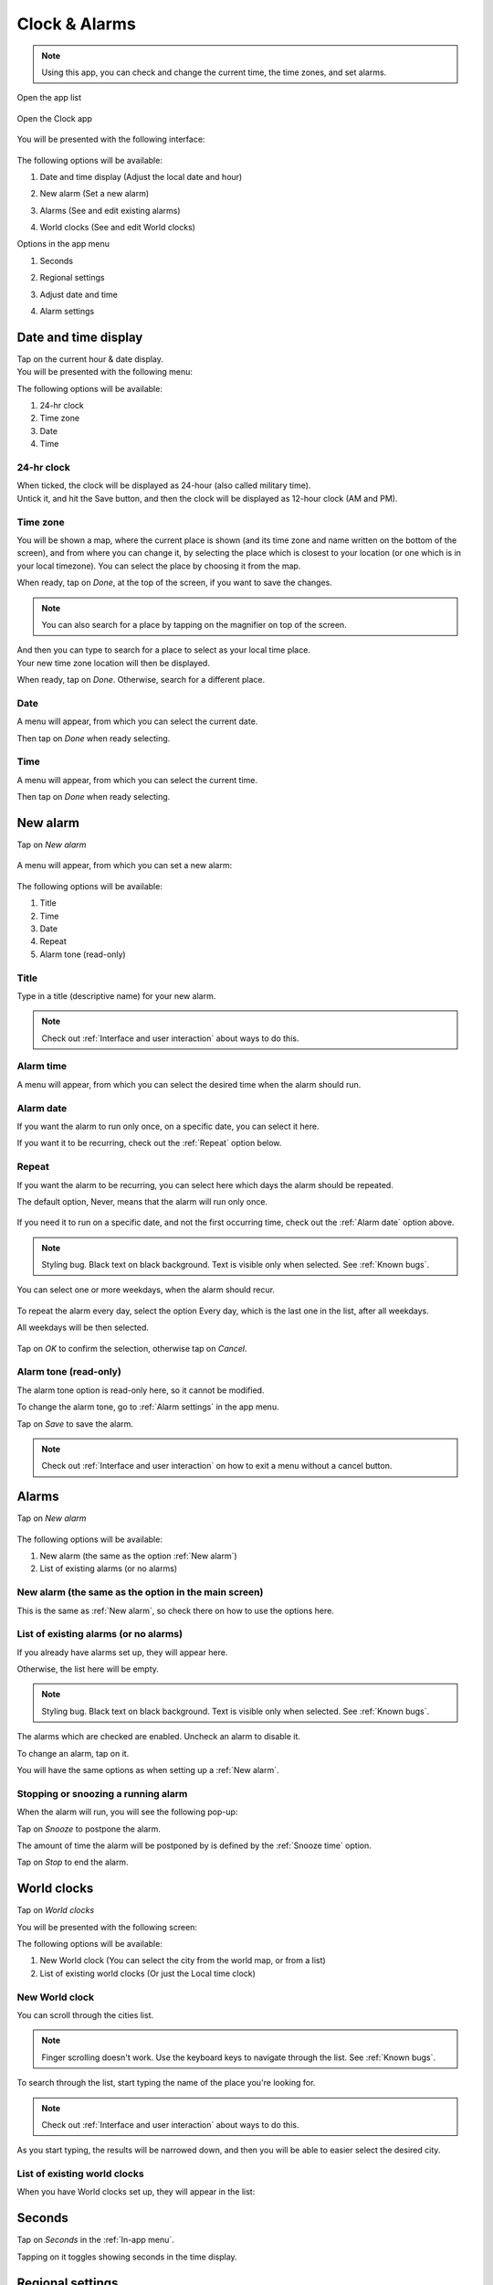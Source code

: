 .. index:: Clock
.. index:: Alarm
.. index:: Zone
.. index:: Time
.. index:: Date

Clock & Alarms
==============

.. note:: Using this app, you can check and change the current time, the time zones, and set alarms.

.. |app-list| image:: /screenshots/ui-main/app-list.png
   :scale: 60%
   :align: bottom
   :alt: App list

.. |clock-n-alarms-icon| image:: /screenshots/clock-n-alarms/clock-n-alarms-icon.png
   :scale: 60%
   :align: bottom
   :alt: Clock app icon

.. |clock-n-alarms-main| image:: /screenshots/clock-n-alarms/clock-n-alarms-main.png
   :scale: 60%
   :align: bottom
   :alt: Clock app main screen

Open the app list

     |app-list|

Open the Clock app

    |clock-n-alarms-icon|

You will be presented with the following interface:

    |clock-n-alarms-main|

.. |date-time-button| image:: /screenshots/clock-n-alarms/date-time-button.png
   :scale: 60%
   :align: bottom
   :alt: Date and Time button

.. |new-alarm-button| image:: /screenshots/clock-n-alarms/new-alarm-button.png
   :scale: 60%
   :align: bottom
   :alt: New alarm button

.. |alarms-button| image:: /screenshots/clock-n-alarms/alarms-button.png
   :scale: 60%
   :align: bottom
   :alt: Alarms button

.. |world-clocks-button| image:: /screenshots/clock-n-alarms/world-clocks-button.png
   :scale: 60%
   :align: bottom
   :alt: World clocks button

The following options will be available:

#. Date and time display (Adjust the local date and hour)
     |date-time-button|
#. New alarm (Set a new alarm)
     |new-alarm-button|
#. Alarms (See and edit existing alarms)
     |alarms-button|
#. World clocks (See and edit World clocks)
     |world-clocks-button|

.. |seconds-button| image:: /screenshots/clock-n-alarms/seconds-button.png
   :scale: 60%
   :align: bottom
   :alt: Seconds button

.. |regional-settings-button| image:: /screenshots/clock-n-alarms/regional-settings-button.png
   :scale: 60%
   :align: bottom
   :alt: Regional settings button

.. |adjust-date-time-button| image:: /screenshots/clock-n-alarms/adjust-date-time-button.png
   :scale: 60%
   :align: bottom
   :alt: Adjust date and time button

.. |alarm-settings-button| image:: /screenshots/clock-n-alarms/alarm-settings-button.png
   :scale: 60%
   :align: bottom
   :alt: Alarm settings button

Options in the app menu

#. Seconds
    |seconds-button|
#. Regional settings
    |regional-settings-button|
#. Adjust date and time
    |adjust-date-time-button|
#. Alarm settings
    |alarm-settings-button|

Date and time display
---------------------

.. |date-time-button-highlighted| image:: /screenshots/clock-n-alarms/date-time-button-highlighted.png
   :scale: 60%
   :align: bottom
   :alt: Date and Time button highlighted

.. |date-time-main| image:: /screenshots/clock-n-alarms/date-time-main.png
   :scale: 60%
   :align: bottom
   :alt: Date and Time main screen

.. |date-time-24h| image:: /screenshots/clock-n-alarms/date-time-24h.png
   :scale: 60%
   :align: bottom
   :alt: Date and Time 24-hour display

.. |date-time-12h| image:: /screenshots/clock-n-alarms/date-time-12h.png
   :scale: 60%
   :align: bottom
   :alt: Date and Time 12-hour display

.. |choose-time-zone-London| image:: /screenshots/clock-n-alarms/choose-time-zone-London.png
   :scale: 60%
   :align: bottom
   :alt: Choose time zone - London

.. |choose-time-zone-Chisinau| image:: /screenshots/clock-n-alarms/choose-time-zone-Chisinau.png
   :scale: 60%
   :align: bottom
   :alt: Choose time zone - Chisinau

.. |choose-time-zone-search| image:: /screenshots/clock-n-alarms/choose-time-zone-search.png
   :scale: 60%
   :align: bottom
   :alt: Choose time zone - search

.. |choose-time-zone-select-Chisinau| image:: /screenshots/clock-n-alarms/choose-time-zone-select-Chisinau.png
   :scale: 60%
   :align: bottom
   :alt: Choose time zone  - select Chisinau

.. |adjust-date| image:: /screenshots/clock-n-alarms/adjust-date.png
   :scale: 60%
   :align: bottom
   :alt: Adjust date

.. |adjust-time| image:: /screenshots/clock-n-alarms/adjust-time.png
   :scale: 60%
   :align: bottom
   :alt: Adjust time

.. |new-alarm| image:: /screenshots/clock-n-alarms/new-alarm.png
   :scale: 60%
   :align: bottom
   :alt: New alarm

.. |alarm-repeat-never| image:: /screenshots/clock-n-alarms/alarm-repeat-never.png
   :scale: 60%
   :align: bottom
   :alt: Alarm repeat never

.. |alarm-repeat-some-days| image:: /screenshots/clock-n-alarms/alarm-repeat-some-days.png
   :scale: 60%
   :align: bottom
   :alt: Alarm repeat some days

.. |alarm-repeat-every-day| image:: /screenshots/clock-n-alarms/alarm-repeat-every-day.png
   :scale: 60%
   :align: bottom
   :alt: Alarm repeat every-day

.. |alarms-list| image:: /screenshots/clock-n-alarms/alarms-list.png
   :scale: 60%
   :align: bottom
   :alt: Alarms list

.. |alarm-running| image:: /screenshots/clock-n-alarms/alarm-running.png
   :scale: 60%
   :align: bottom
   :alt: Alarm running

.. |world-clocks| image:: /screenshots/clock-n-alarms/world-clocks.png
   :scale: 60%
   :align: bottom
   :alt: World clocks

.. |world-clocks-search-city-Nairobi| image:: /screenshots/clock-n-alarms/world-clocks-search-city-Nairobi.png
   :scale: 60%
   :align: bottom
   :alt: World clocks Search city Nairobi

.. |world-clocks-multiple| image:: /screenshots/clock-n-alarms/world-clocks-multiple.png
   :scale: 60%
   :align: bottom
   :alt: World clocks multiple

.. |date-time-seconds| image:: /screenshots/clock-n-alarms/date-time-seconds.png
   :scale: 60%
   :align: bottom
   :alt: Date Time Seconds

.. |language-n-region| image:: /screenshots/clock-n-alarms/language-n-region.png
   :scale: 60%
   :align: bottom
   :alt: Language & region

.. |device-language| image:: /screenshots/clock-n-alarms/device-language.png
   :scale: 60%
   :align: bottom
   :alt: Device language

.. |date-format| image:: /screenshots/clock-n-alarms/date-format.png
   :scale: 60%
   :align: bottom
   :alt: Date format

.. |alarm-settings| image:: /screenshots/clock-n-alarms/alarm-settings.png
   :scale: 60%
   :align: bottom
   :alt: Alarm settings

.. |choose-alarm-tone| image:: /screenshots/clock-n-alarms/choose-alarm-tone.png
   :scale: 60%
   :align: bottom
   :alt: Choose alarm tone

.. |snooze-time| image:: /screenshots/clock-n-alarms/snooze-time.png
   :scale: 60%
   :align: bottom
   :alt: Snooze time

.. |add-alarm-tone| image:: /screenshots/clock-n-alarms/add-alarm-tone.png
   :scale: 60%
   :align: bottom
   :alt: Add alarm tone

Tap on the current hour & date display.
     |date-time-button-highlighted|

You will be presented with the following menu:
     |date-time-main|


The following options will be available:

#. 24-hr clock
#. Time zone
#. Date
#. Time

24-hr clock
"""""""""""
When ticked, the clock will be displayed as 24-hour (also called military time).
    |date-time-24h|

Untick it, and hit the Save button, and then the clock will be displayed as 12-hour clock (AM and PM).
    |date-time-12h|

Time zone
"""""""""
You will be shown a map, where the current place is shown (and its time zone and name written on the bottom of the screen), and from where you can change it, by selecting the place which is closest to your location (or one which is in your local timezone). You can select the place by choosing it from the map.
    |choose-time-zone-London|

When ready, tap on *Done*, at the top of the screen, if you want to save the changes.

.. note:: You can also search for a place by tapping on the magnifier on top of the screen.
    |choose-time-zone-search|

And then you can type to search for a place to select as your local time place.
    |choose-time-zone-select-Chisinau|

Your new time zone location will then be displayed.
    |choose-time-zone-Chisinau|

When ready, tap on *Done*. Otherwise, search for a different place.

Date
""""
A menu will appear, from which you can select the current date.
    |adjust-date|

Then tap on *Done* when ready selecting.

Time
""""
A menu will appear, from which you can select the current time.
    |adjust-time|

Then tap on *Done* when ready selecting.

New alarm
---------

Tap on *New alarm*

   |new-alarm-button|

A menu will appear, from which you can set a new alarm:

   |new-alarm|

The following options will be available:

#. Title
#. Time
#. Date
#. Repeat
#. Alarm tone (read-only)

Title
"""""

Type in a title (descriptive name) for your new alarm.

.. note:: Check out :ref:`Interface and user interaction` about ways to do this.

Alarm time
""""""""""

A menu will appear, from which you can select the desired time when the alarm should run.

    |adjust-time|

Alarm date
""""""""""

If you want the alarm to run only once, on a specific date, you can select it here.

If you want it to be recurring, check out the :ref:`Repeat` option below.

    |adjust-date|

Repeat
""""""
If you want the alarm to be recurring, you can select here which days the alarm should be repeated.

The default option, Never, means that the alarm will run only once.

    |alarm-repeat-never|

If you need it to run on a specific date, and not the first occurring time, check out the :ref:`Alarm date` option above.


.. note:: Styling bug. Black text on black background. Text is visible only when selected. See :ref:`Known bugs`.

You can select one or more weekdays, when the alarm should recur.

    |alarm-repeat-some-days|

To repeat the alarm every day, select the option Every day, which is the last one in the list, after all weekdays.

All weekdays will be then selected.

    |alarm-repeat-every-day|

Tap on *OK* to confirm the selection, otherwise tap on *Cancel*.

Alarm tone (read-only)
""""""""""""""""""""""

The alarm tone option is read-only here, so it cannot be modified.

To change the alarm tone, go to :ref:`Alarm settings` in the app menu.

Tap on *Save* to save the alarm.

.. note::  Check out :ref:`Interface and user interaction` on how to exit a menu without a cancel button.

Alarms
------

Tap on *New alarm*

    |alarms-list|

The following options will be available:

#. New alarm (the same as the option :ref:`New alarm`)
#. List of existing alarms (or no alarms)

New alarm (the same as the option in the main screen)
"""""""""""""""""""""""""""""""""""""""""""""""""""""

This is the same as :ref:`New alarm`, so check there on how to use the options here.

List of existing alarms (or no alarms)
""""""""""""""""""""""""""""""""""""""

If you already have alarms set up, they will appear here.

Otherwise, the list here will be empty.


.. note:: Styling bug. Black text on black background. Text is visible only when selected. See :ref:`Known bugs`.

The alarms which are checked are enabled. Uncheck an alarm to disable it.

To change an alarm, tap on it.

You will have the same options as when setting up a :ref:`New alarm`.

Stopping or snoozing a running alarm
""""""""""""""""""""""""""""""""""""

When the alarm will run, you will see the following pop-up:

|alarm-running|

Tap on *Snooze* to postpone the alarm.

The amount of time the alarm will be postponed by is defined by the :ref:`Snooze time` option.

Tap on *Stop* to end the alarm.

World clocks
------------

Tap on *World clocks*

You will be presented with the following screen:

|world-clocks|

The following options will be available:

#. New World clock (You can select the city from the world map, or from a list)
#. List of existing world clocks (Or just the Local time clock)

New World clock
"""""""""""""""

You can scroll through the cities list.

.. note:: Finger scrolling doesn't work. Use the keyboard keys to navigate through the list. See :ref:`Known bugs`.

To search through the list, start typing the name of the place you're looking for.

.. note:: Check out :ref:`Interface and user interaction` about ways to do this.

As you start typing, the results will be narrowed down, and then you will be able to easier select the desired city.

|world-clocks-search-city-Nairobi|

List of existing world clocks
"""""""""""""""""""""""""""""

When you have World clocks set up, they will appear in the list:

|world-clocks-multiple|

Seconds
-------

Tap on *Seconds* in the :ref:`In-app menu`.

|seconds-button|

Tapping on it toggles showing seconds in the time display.

|date-time-seconds|

Regional settings
-----------------

Tap on *Regional settings* in the :ref:`In-app menu`.

|regional-settings-button|

You will be presented with the following screen:

|language-n-region|

The following options will be available:

#. Device language
#. Date format (read-only)
#. Date format
#. Decimal separator (read-only)
#. Thousands separator (read-only)

.. warning:: Saving these settings will require the device to reboot

Device language
"""""""""""""""

You will be shown a list, through which you can scroll and select your desired interface language:

|device-language|

.. note:: You can also type to search, but you will need to have a method of :ref:`Input and keyboard` layout which includes the potentially special characters of the language you search for, since native language names are being used.

Date format (read-only)
"""""""""""""""""""""""

This shows how the date is being displayed based on the currently set :ref:`Device language`.

Date format
"""""""""""

.. note:: This is probably a bug, while it should be named Regional format, instead of date format.


You will be shown a list, through which you can scroll and select the country corresponding to the your desired regional format:

|date-format|

Decimal separator (read-only)
"""""""""""""""""""""""""""""

This shows which decimal separator is being used, based on the currently set :ref:`date format`.

Thousands separator (read-only)
"""""""""""""""""""""""""""""""

This shows which thousands separator is being used, based on the currently set :ref:`date format`.

Adjust date and time
--------------------

Tap on *Adjust date and time* in the :ref:`In-app menu`.

|adjust-date-time-button|

This option is the same as when you tap on the :ref:`Date and time display`

Alarm settings
--------------

Tap on *Alarm settings* in the :ref:`In-app menu`.

|alarm-settings-button|

You will be presented with the following screen:

|alarm-settings|

A menu with the following options will be available:

#. Alarm tone (set the tone for the alarm)
#. Snooze time (snooze time for the alarm)

Alarm tone
""""""""""

You can pick your desired alarm sounding tone, from a list of predefined alarm sounds.


.. note:: Styling bug. Black text on black background. Text is visible only when selected. See :ref:`Known bugs`.

|choose-alarm-tone|

You can also choose your own audio file by tapping on *More*, and then picking an audio file from the file system.

.. note:: Check out :ref:`File management` to know more about this.

Snooze time
"""""""""""

Here you can pick the snooze time of alarms.


.. note:: Styling bug. Black text on black background. Text is visible only when selected. See :ref:`Known bugs`.

|snooze-time|
